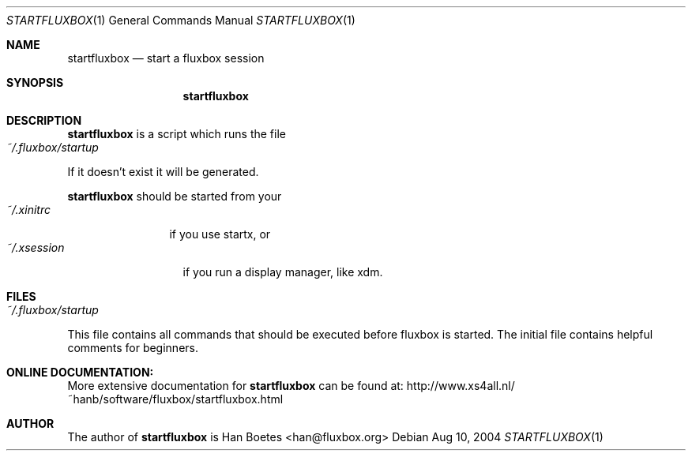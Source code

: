 .\" $Id: startfluxbox.1,v 1.4 2004/08/17 02:52:41 rathnor Exp $
.\"
.\" Copyright (c) 2004, Han Boetes <han@fluxbox.org>
.\"
.\" Permission to use, copy, modify, and distribute this documentation for
.\" any purpose with or without fee is hereby granted, provided that the
.\" above copyright notice and this permission notice appear in all copies.
.\"
.\" THE DOCUMENTATION IS PROVIDED "AS IS" AND THE AUTHOR DISCLAIMS ALL
.\" WARRANTIES WITH REGARD TO THIS DOCUMENTATION INCLUDING ALL IMPLIED
.\" WARRANTIES OF MERCHANTABILITY AND FITNESS. IN NO EVENT SHALL THE
.\" AUTHOR BE LIABLE FOR ANY SPECIAL, DIRECT, INDIRECT, OR CONSEQUENTIAL
.\" DAMAGES OR ANY DAMAGES WHATSOEVER RESULTING FROM LOSS OF USE, DATA OR
.\" PROFITS, WHETHER IN AN ACTION OF CONTRACT, NEGLIGENCE OR OTHER
.\" TORTIOUS ACTION, ARISING OUT OF OR IN CONNECTION WITH THE USE OR
.\" PERFORMANCE OF THIS DOCUMENTATION
.\"
.Dd Aug 10, 2004
.Dt STARTFLUXBOX 1
.Os
.Sh NAME
.Nm startfluxbox
.Nd "start a fluxbox session"
.Sh SYNOPSIS
.Nm startfluxbox
.Sh DESCRIPTION
.Nm
is a script which runs the file
.Bl -tag -width "~/.fluxbox/startup" -compact
.It Pa ~/.fluxbox/startup
.El
If it doesn't exist it will be generated.
.Pp
.Nm
should be started from your
.Bl -tag -width "~/.xinitrc" -compact
.It Pa ~/.xinitrc
if you use startx, or
.El
.Bl -tag -width "~/.xsession" -compact
.It Pa ~/.xsession
if you run a display manager, like xdm.
.Pp
.El
.Sh FILES
.Bl -tag -width "~/.fluxbox/startup" -compact
.It Pa ~/.fluxbox/startup
.El
This file contains all commands that should be executed before fluxbox
is started. The initial file contains helpful comments for beginners.
.Sh ONLINE DOCUMENTATION:
More extensive documentation for
.Nm
can be found at:
http://www.xs4all.nl/~hanb/software/fluxbox/startfluxbox.html
.Sh AUTHOR
The author of
.Nm
is Han Boetes <han@fluxbox.org>
